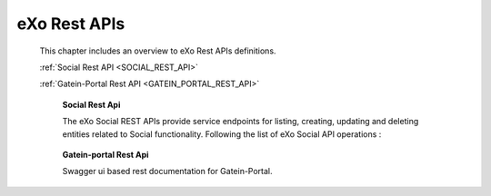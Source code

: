.. _SWAGGER.REST.APIS:

##################
eXo Rest APIs
##################

 This chapter includes an overview to eXo Rest APIs definitions.

 :ref:`Social Rest API <SOCIAL_REST_API>`

 :ref:`Gatein-Portal Rest API <GATEIN_PORTAL_REST_API>`


.. _SOCIAL_REST_API:

  **Social Rest Api**

  The eXo Social REST APIs provide service endpoints for listing, creating, updating and deleting entities related to Social functionality.
  Following the list of eXo Social API operations : 

 .. raw:: html
   :file: embed/social-docs-swagger.html

.. _GATEIN_PORTAL_REST_API:

  **Gatein-portal Rest Api**

  Swagger ui based rest documentation for Gatein-Portal.

 .. raw:: html
   :file: embed/gatein-portal-docs-swagger.html
